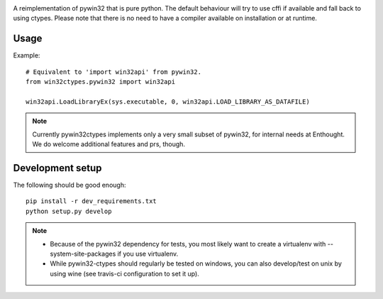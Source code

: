 .. image:: https://travis-ci.org/enthought/pywin32-ctypes.png
  :target: https://travis-ci.org/enthought/pywin32-ctypes

.. image:: https://coveralls.io/repos/enthought/pywin32-ctypes/badge.svg
   :target: https://coveralls.io/r/enthought/pywin32-ctypes

A reimplementation of pywin32 that is pure python. The default behaviour will try to use cffi if available and fall back to using ctypes. Please note that there is no need to have a compiler available on installation or at runtime.

Usage
=====

Example::

  # Equivalent to 'import win32api' from pywin32.
  from win32ctypes.pywin32 import win32api

  win32api.LoadLibraryEx(sys.executable, 0, win32api.LOAD_LIBRARY_AS_DATAFILE)

.. note::

   Currently pywin32ctypes implements only a very small subset
   of pywin32, for internal needs at Enthought. We do welcome
   additional features and prs, though.

Development setup
=================

The following should be good enough::

  pip install -r dev_requirements.txt
  python setup.py develop

.. note::

   - Because of the pywin32 dependency for tests, you most likely want to
     create a virtualenv with --system-site-packages if you use virtualenv.

   - While pywin32-ctypes should regularly be tested on windows, you can also
     develop/test on unix by using wine (see travis-ci configuration to set it up).
